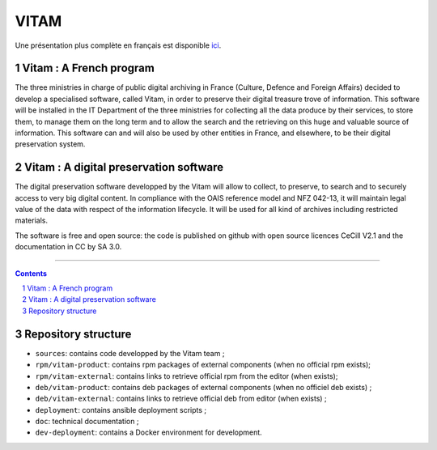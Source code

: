 #####
VITAM
#####


.. section-numbering::

Une présentation plus complète en français est disponible `ici <README.rst>`_.


.. image:: doc/fr/LogoVitamGrand2.png
        :alt: Logo Vitam (Bêta)
        :align: center


Vitam : A French program
========================

The three ministries in charge of public digital archiving in France (Culture, Defence and Foreign Affairs) decided to develop a specialised software, called Vitam, in order to preserve their digital treasure trove of information. This software will be installed in the IT Department of the three ministries for collecting all the data produce by their services, to store them, to manage them on the long term and to allow the search and the retrieving on this huge and valuable source of information.
This software can and will also be used by other entities in France, and elsewhere, to be their digital preservation system.


Vitam : A digital preservation software 
=======================================

The digital preservation software developped by the Vitam will allow to collect, to preserve, to search and to securely access to very big digital content. In compliance with the OAIS reference model and NFZ 042-13, it will maintain legal value of the data with respect of the information lifecycle. It will be used for all kind of archives including restricted materials. 

The software is free and open source: the code is published on github with open source licences CeCill V2.1 and the documentation in CC by SA 3.0.


-------------------------------------------------------------


.. contents::


Repository structure
=====================

* ``sources``: contains code developped by the Vitam team ;
* ``rpm/vitam-product``: contains rpm packages of external components (when no official rpm exists);
* ``rpm/vitam-external``: contains links to retrieve official rpm from the editor (when exists);
* ``deb/vitam-product``: contains deb packages of external components (when no officiel deb exists) ;
* ``deb/vitam-external``: contains links to retrieve official deb from editor (when exists) ;
* ``deployment``: contains ansible deployment scripts ;
* ``doc``: technical documentation ;
* ``dev-deployment``: contains a Docker environment for development.

